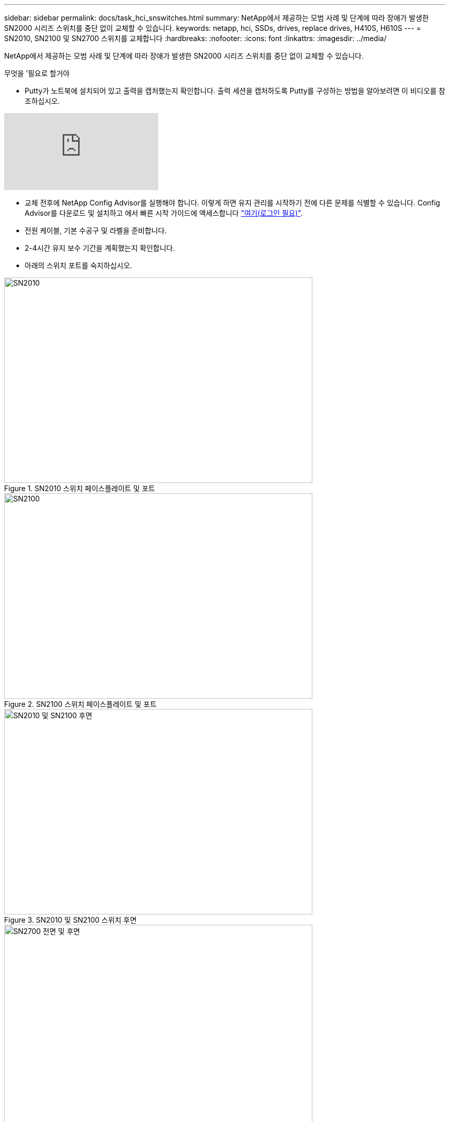 ---
sidebar: sidebar 
permalink: docs/task_hci_snswitches.html 
summary: NetApp에서 제공하는 모범 사례 및 단계에 따라 장애가 발생한 SN2000 시리즈 스위치를 중단 없이 교체할 수 있습니다. 
keywords: netapp, hci, SSDs, drives, replace drives, H410S, H610S 
---
= SN2010, SN2100 및 SN2700 스위치를 교체합니다
:hardbreaks:
:nofooter: 
:icons: font
:linkattrs: 
:imagesdir: ../media/


[role="lead"]
NetApp에서 제공하는 모범 사례 및 단계에 따라 장애가 발생한 SN2000 시리즈 스위치를 중단 없이 교체할 수 있습니다.

.무엇을 &#8217;필요로 할거야
* Putty가 노트북에 설치되어 있고 출력을 캡처했는지 확인합니다. 출력 세션을 캡처하도록 Putty를 구성하는 방법을 알아보려면 이 비디오를 참조하십시오.


video::2LZfWH8HffA[youtube, ]
* 교체 전후에 NetApp Config Advisor를 실행해야 합니다. 이렇게 하면 유지 관리를 시작하기 전에 다른 문제를 식별할 수 있습니다. Config Advisor를 다운로드 및 설치하고 에서 빠른 시작 가이드에 액세스합니다 link:https://mysupport.netapp.com/site/tools/tool-eula/activeiq-configadvisor/download["여기(로그인 필요)"^].
* 전원 케이블, 기본 수공구 및 라벨을 준비합니다.
* 2-4시간 유지 보수 기간을 계획했는지 확인합니다.
* 아래의 스위치 포트를 숙지하십시오.


[#img-sn2010]
.SN2010 스위치 페이스플레이트 및 포트
image::sn2010.png[SN2010,600,400]

[#img-sn2100]
.SN2100 스위치 페이스플레이트 및 포트
image::sn2100.png[SN2100,600,400]

[#img-sn2010/2100]
.SN2010 및 SN2100 스위치 후면
image::sn2010_rear.png[SN2010 및 SN2100 후면,600,400]

[#img-sn2700]
.SN2700 스위치 프론트 및 리어
image::SN2700.png[SN2700 전면 및 후면,600,400]

이 절차의 단계를 아래 순서대로 수행해야 합니다. 이는 스위치 교체 전에 가동 중지 시간이 최소화되고 교체 스위치가 사전 구성되도록 하기 위한 것입니다.


NOTE: 지침이 필요한 경우 NetApp 지원에 문의하십시오.

다음은 절차의 단계에 대한 개요입니다.<<Prepare to replace the faulty switch>>
<<Create the configuration file>>
<<Remove the faulty switch and install the replacement>>
<<Verify the operating system version on the switch>>
<<Configure the replacement switch>>
<<Complete the replacement>>



== 결함이 있는 스위치를 교체할 준비를 합니다

결함이 있는 스위치를 교체하기 전에 다음 단계를 수행하십시오.

.단계
. 교체 스위치가 결함이 있는 스위치와 동일한 모델인지 확인합니다.
. 결함이 있는 스위치에 연결된 모든 케이블에 레이블을 부착합니다.
. 스위치 구성 파일이 저장된 외부 파일 서버를 식별합니다.
. 다음 정보를 획득했는지 확인하십시오.
+
.. 초기 구성에 사용되는 인터페이스: RJ-45 포트 또는 직렬 터미널 인터페이스.
.. 스위치 액세스에 필요한 자격 증명: 결함이 없는 스위치의 관리 포트의 IP 주소 및 결함이 있는 스위치.
.. 관리 액세스를 위한 암호.






== 구성 파일을 생성합니다

생성한 구성 파일을 사용하여 스위치를 구성할 수 있습니다. 다음 옵션 중 하나를 선택하여 스위치에 대한 구성 파일을 생성합니다.

[cols="2*"]
|===
| 옵션을 선택합니다 | 단계 


| 결함이 있는 스위치에서 백업 구성 파일을 생성합니다  a| 
. 다음 예에서와 같이 SSH를 사용하여 스위치에 원격으로 연결합니다.
+
[listing]
----
ssh admin@<switch_IP_address
----
. 다음 예에 표시된 대로 구성 모드로 들어갑니다.
+
[listing]
----
switch > enable
switch # configure terminal
----
. 다음 예제와 같이 사용 가능한 구성 파일을 찾습니다.
+
[listing]
----
switch (config) #
switch (config) # show configuration files
----
. 활성 bin 구성 파일을 외부 서버에 저장합니다.
+
[listing]
----
switch (config) # configuration upload my-filename scp://myusername@my-server/path/to/my/<file>
----




| 다른 스위치에서 파일을 수정하여 백업 구성 파일을 생성합니다  a| 
. 다음 예에서와 같이 SSH를 사용하여 스위치에 원격으로 연결합니다.
+
[listing]
----
ssh admin@<switch_IP_address
----
. 다음 예에 표시된 대로 구성 모드로 들어갑니다.
+
[listing]
----
switch > enable
switch # configure terminal
----
. 다음 예와 같이 스위치에서 외부 서버로 텍스트 기반 구성 파일을 업로드합니다.
+
[listing]
----
switch (config) #
switch (config) # configuration text file my-filename upload scp://root@my-server/root/tmp/my-filename
----
. 텍스트 파일에서 다음 필드를 수정하여 결함이 있는 스위치와 일치시킵니다.
+
[listing]
----
## Network interface configuration
##
no interface mgmt0 dhcp
   interface mgmt0 ip address XX.XXX.XX.XXX /22

##
## Other IP configuration
##
   hostname oldhostname
----


|===


== 결함이 있는 스위치를 탈거하고 교체품을 장착하십시오

결함이 있는 스위치를 제거하고 교체 스위치를 설치하는 단계를 수행하십시오.

.단계
. 결함이 있는 스위치에서 전원 케이블을 찾습니다.
. 스위치를 재부팅한 후 전원 케이블에 레이블을 지정하고 전원 케이블을 뽑습니다.
. 결함이 있는 스위치에서 모든 케이블을 레이블 지정하고 분리한 다음 스위치 교체 시 손상되지 않도록 고정합니다.
. 랙에서 스위치를 분리합니다.
. 랙에 교체용 스위치를 설치합니다.
. 전원 케이블 및 관리 포트 케이블을 연결합니다.
+

NOTE: AC 전원이 공급되면 스위치가 자동으로 켜집니다. 전원 단추가 없습니다. 시스템 상태 LED가 녹색으로 켜지는 데 최대 5분이 걸릴 수 있습니다.

. RJ-45 관리 포트 또는 직렬 터미널 인터페이스를 사용하여 스위치에 연결합니다.




== 스위치의 운영 체제 버전을 확인합니다

스위치의 OS 소프트웨어 버전을 확인합니다. 결함이 있는 스위치와 정상 스위치의 버전이 일치해야 합니다.

.단계
. SSH를 사용하여 스위치에 원격으로 연결합니다.
. 구성 모드로 들어갑니다.
. 'show version' 명령어를 실행한다. 다음 예를 참조하십시오.
+
[listing]
----
SFPS-HCI-SW02-A (config) #show version
Product name:      Onyx
Product release:   3.7.1134
Build ID:          #1-dev
Build date:        2019-01-24 13:38:57
Target arch:       x86_64
Target hw:         x86_64
Built by:          jenkins@e4f385ab3f49
Version summary:   X86_64 3.7.1134 2019-01-24 13:38:57 x86_64

Product model:     x86onie
Host ID:           506B4B3238F8
System serial num: MT1812X24570
System UUID:       27fe4e7a-3277-11e8-8000-506b4b891c00

Uptime:            307d 3h 6m 33.344s
CPU load averages: 2.40 / 2.27 / 2.21
Number of CPUs:    4
System memory:     3525 MB used / 3840 MB free / 7365 MB total
Swap:              0 MB used / 0 MB free / 0 MB total

----
. 버전이 일치하지 않으면 OS를 업그레이드해야 합니다. 를 참조하십시오 link:https://community.mellanox.com/s/article/howto-upgrade-switch-os-software-on-mellanox-switch-systems["Mellanox 소프트웨어 업그레이드 가이드"^] 를 참조하십시오.




== 교체 스위치를 구성합니다

교체 스위치를 구성하는 단계를 수행하십시오. 을 참조하십시오 link:https://docs.mellanox.com/display/MLNXOSv381000/Configuration+Management["Mellanox 구성 관리"^] 를 참조하십시오.

.단계
. 귀하에게 적용되는 옵션 중에서 선택하십시오.


[cols="2*"]
|===
| 옵션을 선택합니다 | 단계 


| 를 선택합니다  a| 
. 다음 예와 같이 bin 구성 파일을 가져옵니다.
+
[listing]
----
switch (config) # configuration fetch scp://myusername@my-server/path/to/my/<file>
----
. 다음 예와 같이 이전 단계에서 가져온 bin 구성 파일을 로드합니다.
+
[listing]
----
switch (config) # configuration switch-to my-filename
----
. 재부팅을 확인하려면 yes를 입력합니다.




| 텍스트 파일에서  a| 
. 스위치를 공장 출하 시 기본값으로 재설정합니다.
+
[listing]
----
switch (config) # reset factory keep-basic
----
. 텍스트 기반 구성 파일을 적용합니다.
+
[listing]
----
switch (config) # configuration text file my-filename apply
----
. 다음 예와 같이 스위치에서 외부 서버로 텍스트 기반 구성 파일을 업로드합니다.
+
[listing]
----
switch (config) #
switch (config) # configuration text file my-filename upload scp://root@my-server/root/tmp/my-filename
----
+

NOTE: 텍스트 파일을 적용할 때는 재부팅할 필요가 없습니다.



|===


== 교체를 완료하십시오

교체 절차를 완료하는 단계를 수행하십시오.

.단계
. 레이블을 사용하여 케이블을 삽입합니다.
. NetApp Config Advisor 실행: 에서 빠른 시작 가이드에 액세스합니다 link:https://mysupport.netapp.com/site/tools/tool-eula/activeiq-configadvisor/download["여기(로그인 필요)"^].
. 스토리지 환경을 확인합니다.
. 결함이 있는 스위치를 NetApp으로 되돌리십시오.




== 자세한 내용을 확인하십시오

* https://www.netapp.com/us/documentation/hci.aspx["NetApp HCI 리소스 페이지를 참조하십시오"^]
* http://docs.netapp.com/sfe-122/index.jsp["SolidFire 및 Element 소프트웨어 설명서 센터"^]

